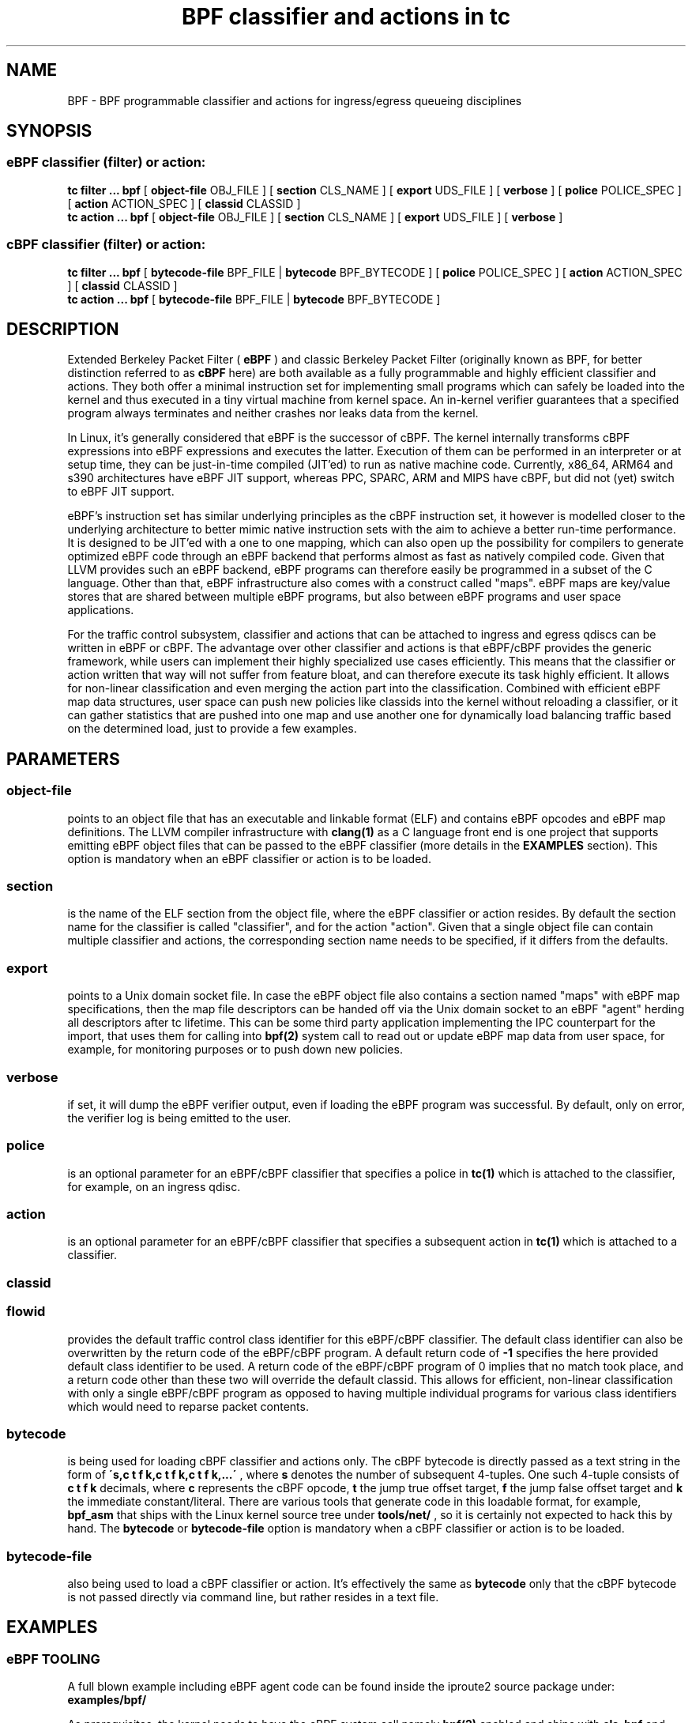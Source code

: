 .TH "BPF classifier and actions in tc" 8 "18 May 2015" "iproute2" "Linux"
.SH NAME
BPF \- BPF programmable classifier and actions for ingress/egress
queueing disciplines
.SH SYNOPSIS
.SS eBPF classifier (filter) or action:
.B tc filter ... bpf
[
.B object-file
OBJ_FILE ] [
.B section
CLS_NAME ] [
.B export
UDS_FILE ] [
.B verbose
] [
.B police
POLICE_SPEC ] [
.B action
ACTION_SPEC ] [
.B classid
CLASSID ]
.br
.B tc action ... bpf
[
.B object-file
OBJ_FILE ] [
.B section
CLS_NAME ] [
.B export
UDS_FILE ] [
.B verbose
]

.SS cBPF classifier (filter) or action:
.B tc filter ... bpf
[
.B bytecode-file
BPF_FILE |
.B bytecode
BPF_BYTECODE ] [
.B police
POLICE_SPEC ] [
.B action
ACTION_SPEC ] [
.B classid
CLASSID ]
.br
.B tc action ... bpf
[
.B bytecode-file
BPF_FILE |
.B bytecode
BPF_BYTECODE ]

.SH DESCRIPTION

Extended Berkeley Packet Filter (
.B eBPF
) and classic Berkeley Packet Filter
(originally known as BPF, for better distinction referred to as
.B cBPF
here) are both available as a fully programmable and highly efficient
classifier and actions. They both offer a minimal instruction set for
implementing small programs which can safely be loaded into the kernel
and thus executed in a tiny virtual machine from kernel space. An in-kernel
verifier guarantees that a specified program always terminates and neither
crashes nor leaks data from the kernel.

In Linux, it's generally considered that eBPF is the successor of cBPF.
The kernel internally transforms cBPF expressions into eBPF expressions and
executes the latter. Execution of them can be performed in an interpreter
or at setup time, they can be just-in-time compiled (JIT'ed) to run as
native machine code. Currently, x86_64, ARM64 and s390 architectures have
eBPF JIT support, whereas PPC, SPARC, ARM and MIPS have cBPF, but did not
(yet) switch to eBPF JIT support.

eBPF's instruction set has similar underlying principles as the cBPF
instruction set, it however is modelled closer to the underlying
architecture to better mimic native instruction sets with the aim to
achieve a better run-time performance. It is designed to be JIT'ed with
a one to one mapping, which can also open up the possibility for compilers
to generate optimized eBPF code through an eBPF backend that performs
almost as fast as natively compiled code. Given that LLVM provides such
an eBPF backend, eBPF programs can therefore easily be programmed in a
subset of the C language. Other than that, eBPF infrastructure also comes
with a construct called "maps". eBPF maps are key/value stores that are
shared between multiple eBPF programs, but also between eBPF programs and
user space applications.

For the traffic control subsystem, classifier and actions that can be
attached to ingress and egress qdiscs can be written in eBPF or cBPF. The
advantage over other classifier and actions is that eBPF/cBPF provides the
generic framework, while users can implement their highly specialized use
cases efficiently. This means that the classifier or action written that
way will not suffer from feature bloat, and can therefore execute its task
highly efficient. It allows for non-linear classification and even merging
the action part into the classification. Combined with efficient eBPF map
data structures, user space can push new policies like classids into the
kernel without reloading a classifier, or it can gather statistics that
are pushed into one map and use another one for dynamically load balancing
traffic based on the determined load, just to provide a few examples.

.SH PARAMETERS
.SS object-file
points to an object file that has an executable and linkable format (ELF)
and contains eBPF opcodes and eBPF map definitions. The LLVM compiler
infrastructure with
.B clang(1)
as a C language front end is one project that supports emitting eBPF object
files that can be passed to the eBPF classifier (more details in the
.B EXAMPLES
section). This option is mandatory when an eBPF classifier or action is
to be loaded.

.SS section
is the name of the ELF section from the object file, where the eBPF
classifier or action resides. By default the section name for the
classifier is called "classifier", and for the action "action". Given
that a single object file can contain multiple classifier and actions,
the corresponding section name needs to be specified, if it differs
from the defaults.

.SS export
points to a Unix domain socket file. In case the eBPF object file also
contains a section named "maps" with eBPF map specifications, then the
map file descriptors can be handed off via the Unix domain socket to
an eBPF "agent" herding all descriptors after tc lifetime. This can be
some third party application implementing the IPC counterpart for the
import, that uses them for calling into
.B bpf(2)
system call to read out or update eBPF map data from user space, for
example, for monitoring purposes or to push down new policies.

.SS verbose
if set, it will dump the eBPF verifier output, even if loading the eBPF
program was successful. By default, only on error, the verifier log is
being emitted to the user.

.SS police
is an optional parameter for an eBPF/cBPF classifier that specifies a
police in
.B tc(1)
which is attached to the classifier, for example, on an ingress qdisc.

.SS action
is an optional parameter for an eBPF/cBPF classifier that specifies a
subsequent action in
.B tc(1)
which is attached to a classifier.

.SS classid
.SS flowid
provides the default traffic control class identifier for this eBPF/cBPF
classifier. The default class identifier can also be overwritten by the
return code of the eBPF/cBPF program. A default return code of
.B -1
specifies the here provided default class identifier to be used. A return
code of the eBPF/cBPF program of 0 implies that no match took place, and
a return code other than these two will override the default classid. This
allows for efficient, non-linear classification with only a single eBPF/cBPF
program as opposed to having multiple individual programs for various class
identifiers which would need to reparse packet contents.

.SS bytecode
is being used for loading cBPF classifier and actions only. The cBPF bytecode
is directly passed as a text string in the form of
.B \'s,c t f k,c t f k,c t f k,...\'
, where
.B s
denotes the number of subsequent 4-tuples. One such 4-tuple consists of
.B c t f k
decimals, where
.B c
represents the cBPF opcode,
.B t
the jump true offset target,
.B f
the jump false offset target and
.B k
the immediate constant/literal. There are various tools that generate code
in this loadable format, for example,
.B bpf_asm
that ships with the Linux kernel source tree under
.B tools/net/
, so it is certainly not expected to hack this by hand. The
.B bytecode
or
.B bytecode-file
option is mandatory when a cBPF classifier or action is to be loaded.

.SS bytecode-file
also being used to load a cBPF classifier or action. It's effectively the
same as
.B bytecode
only that the cBPF bytecode is not passed directly via command line, but
rather resides in a text file.

.SH EXAMPLES
.SS eBPF TOOLING
A full blown example including eBPF agent code can be found inside the
iproute2 source package under:
.B examples/bpf/

As prerequisites, the kernel needs to have the eBPF system call namely
.B bpf(2)
enabled and ships with
.B cls_bpf
and
.B act_bpf
kernel modules for the traffic control subsystem. To enable eBPF/eBPF JIT
support, depending which of the two the given architecture supports:

.in +4n
.B echo 1 > /proc/sys/net/core/bpf_jit_enable
.in

A given restricted C file can be compiled via LLVM as:

.in +4n
.B clang -O2 -emit-llvm -c bpf.c -o - | llc -march=bpf -filetype=obj -o bpf.o
.in

The compiler invocation might still simplify in future, so for now,
it's quite handy to alias this construct in one way or another, for
example:
.in +4n
.nf
.sp
__bcc() {
        clang -O2 -emit-llvm -c $1 -o - | \\
        llc -march=bpf -filetype=obj -o "`basename $1 .c`.o"
}

alias bcc=__bcc
.fi
.in

A minimal, stand-alone unit, which matches on all traffic with the
default classid (return code of -1) looks like:

.in +4n
.nf
.sp
#include <linux/bpf.h>

#ifndef __section
# define __section(x)  __attribute__((section(x), used))
#endif

__section("classifier") int cls_main(struct __sk_buff *skb)
{
        return -1;
}

char __license[] __section("license") = "GPL";
.fi
.in

More examples can be found further below in subsection
.B eBPF PROGRAMMING
as focus here will be on tooling.

There can be various other sections, for example, also for actions.
Thus, an object file in eBPF can contain multiple entrance points.
Always a specific entrance point, however, must be specified when
configuring with tc. A license must be part of the restricted C code
and the license string syntax is the same as with Linux kernel modules.
The kernel reserves its right that some eBPF helper functions can be
restricted to GPL compatible licenses only, and thus may reject a program
from loading into the kernel when such a license mismatch occurs.

The resulting object file from the compilation can be inspected with
the usual set of tools that also operate on normal object files, for
example
.B objdump(1)
for inspecting ELF section headers:

.in +4n
.nf
.sp
objdump -h bpf.o
[...]
3 classifier    000007f8  0000000000000000  0000000000000000  00000040  2**3
                CONTENTS, ALLOC, LOAD, RELOC, READONLY, CODE
4 action-mark   00000088  0000000000000000  0000000000000000  00000838  2**3
                CONTENTS, ALLOC, LOAD, RELOC, READONLY, CODE
5 action-rand   00000098  0000000000000000  0000000000000000  000008c0  2**3
                CONTENTS, ALLOC, LOAD, RELOC, READONLY, CODE
6 maps          00000030  0000000000000000  0000000000000000  00000958  2**2
                CONTENTS, ALLOC, LOAD, DATA
7 license       00000004  0000000000000000  0000000000000000  00000988  2**0
                CONTENTS, ALLOC, LOAD, DATA
[...]
.fi
.in

Adding an eBPF classifier from an object file that contains a classifier
in the default ELF section is trivial (note that instead of "object-file"
also shortcuts such as "obj" can be used):

.in +4n
.B bcc bpf.c
.br
.B tc filter add dev em1 parent 1: bpf obj bpf.o flowid 1:1
.in

In case the classifier resides in ELF section "mycls", then that same
command needs to be invoked as:

.in +4n
.B tc filter add dev em1 parent 1: bpf obj bpf.o sec mycls flowid 1:1
.in

Dumping the classifier configuration will tell the location of the
classifier, in other words that it's from object file "bpf.o" under
section "mycls":

.in +4n
.B tc filter show dev em1
.br
.B filter parent 1: protocol all pref 49152 bpf
.br
.B filter parent 1: protocol all pref 49152 bpf handle 0x1 flowid 1:1 bpf.o:[mycls]
.in

The same program can also be installed on ingress qdisc side as opposed
to egress ...

.in +4n
.B tc qdisc add dev em1 handle ffff: ingress
.br
.B tc filter add dev em1 parent ffff: bpf obj bpf.o sec mycls flowid ffff:1
.in

\&... and again dumped from there:

.in +4n
.B tc filter show dev em1 parent ffff:
.br
.B filter protocol all pref 49152 bpf
.br
.B filter protocol all pref 49152 bpf handle 0x1 flowid ffff:1 bpf.o:[mycls]
.in

Attaching a classifier and action on ingress has the restriction that
it doesn't have an actual underlying queueing discipline. What ingress
can do is to classify, mangle, redirect or drop packets. When queueing
is required on ingress side, then ingress must redirect packets to the
.B ifb
device, otherwise policing can be used. Moreover, ingress can be used to
have an early drop point of unwanted packets before they hit upper layers
of the networking stack, perform network accounting with eBPF maps that
could be shared with egress, or have an early mangle and/or redirection
point to different networking devices.

Multiple eBPF actions and classifier can be placed into a single
object file within various sections. In that case, non-default section
names must be provided, which is the case for both actions in this
example:

.in +4n
.B tc filter add dev em1 parent 1: bpf obj bpf.o flowid 1:1 \e
.br
.in +25n
.B                          action bpf obj bpf.o sec action-mark \e
.br
.B                          action bpf obj bpf.o sec action-rand ok
.in -25n
.in -4n

The advantage of this is that the classifier and the two actions can
then share eBPF maps with each other, if implemented in the programs.

In order to access eBPF maps from user space beyond
.B tc(8)
setup lifetime, the ownership can be transferred to an eBPF agent via
Unix domain sockets. There are two possibilities for implementing this:

.B 1)
implementation of an own eBPF agent that takes care of setting up
the Unix domain socket and implementing the protocol that
.B tc(8)
dictates. A code example of this can be found inside the iproute2
source package under:
.B examples/bpf/

.B 2)
use
.B tc exec
for transferring the eBPF map file descriptors through a Unix domain
socket, and spawning an application such as
.B sh(1)
\&. This approach's advantage is that tc will place the file descriptors
into the environment and thus make them available just like stdin, stdout,
stderr file descriptors, meaning, in case user applications run from within
this fd-owner shell, they can terminate and restart without loosing eBPF
maps file descriptors. Example invocation with the previous classifier and
action mixture:

.in +4n
.B tc exec bpf imp /tmp/bpf
.br
.B tc filter add dev em1 parent 1: bpf obj bpf.o exp /tmp/bpf flowid 1:1 \e
.br
.in +25n
.B                          action bpf obj bpf.o sec action-mark \e
.br
.B                          action bpf obj bpf.o sec action-rand ok
.in -25n
.in -4n

Assuming that eBPF maps are shared with classifier and actions, it's
enough to export them once, for example, from within the classifier
or action command. tc will setup all eBPF map file descriptors at the
time when the object file is first parsed.

When a shell has been spawned, the environment will have a couple of
eBPF related variables. BPF_NUM_MAPS provides the total number of maps
that have been transferred over the Unix domain socket. BPF_MAP<X>'s
value is the file descriptor number that can be accessed in eBPF agent
applications, in other words, it can directly be used as the file
descriptor value for the
.B bpf(2)
system call to retrieve or alter eBPF map values. <X> denotes the
identifier of the eBPF map. It corresponds to the
.B id
member of
.B struct bpf_elf_map
\& from the tc eBPF map specification.

The environment in this example looks as follows:

.in +4n
.nf
.sp
sh# env | grep BPF
    BPF_NUM_MAPS=3
    BPF_MAP1=6
    BPF_MAP0=5
    BPF_MAP2=7
sh# ls -la /proc/self/fd
    [...]
    lrwx------. 1 root root 64 Apr 14 16:46 5 -> anon_inode:bpf-map
    lrwx------. 1 root root 64 Apr 14 16:46 6 -> anon_inode:bpf-map
    lrwx------. 1 root root 64 Apr 14 16:46 7 -> anon_inode:bpf-map
sh# my_bpf_agent
.fi
.in

eBPF agents are very useful in that they can prepopulate eBPF maps from
user space, monitor statistics via maps and based on that feedback, for
example, rewrite classids in eBPF map values during runtime. Given that eBPF
agents are implemented as normal applications, they can also dynamically
receive traffic control policies from external controllers and thus push
them down into eBPF maps to dynamically adapt to network conditions. Moreover,
eBPF maps can also be shared with other eBPF program types (e.g. tracing),
thus very powerful combination can therefore be implemented.

.SS eBPF PROGRAMMING

eBPF classifier and actions are being implemented in restricted C syntax
(in future, there could additionally be new language frontends supported).

The header file
.B linux/bpf.h
provides eBPF helper functions that can be called from an eBPF program.
This man page will only provide two minimal, stand-alone examples, have a
look at
.B examples/bpf
from the iproute2 source package for a fully fledged flow dissector
example to better demonstrate some of the possibilities with eBPF.

Supported 32 bit classifier return codes from the C program and their meanings:
.in +4n
.B 0
, denotes a mismatch
.br
.B -1
, denotes the default classid configured from the command line
.br
.B else
, everything else will override the default classid to provide a facility for
non-linear matching
.in

Supported 32 bit action return codes from the C program and their meanings (
.B linux/pkt_cls.h
):
.in +4n
.B TC_ACT_OK (0)
, will terminate the packet processing pipeline and allows the packet to
proceed
.br
.B TC_ACT_SHOT (2)
, will terminate the packet processing pipeline and drops the packet
.br
.B TC_ACT_UNSPEC (-1)
, will use the default action configured from tc (similarly as returning
.B -1
from a classifier)
.br
.B TC_ACT_PIPE (3)
, will iterate to the next action, if available
.br
.B TC_ACT_RECLASSIFY (1)
, will terminate the packet processing pipeline and start classification
from the beginning
.br
.B else
, everything else is an unspecified return code
.in

Both classifier and action return codes are supported in eBPF and cBPF
programs.

To demonstrate restricted C syntax, a minimal toy classifier example is
provided, which assumes that egress packets, for instance originating
from a container, have previously been marked in interval [0, 255]. The
program keeps statistics on different marks for user space and maps the
classid to the root qdisc with the marking itself as the minor handle:

.in +4n
.nf
.sp
#include <stdint.h>
#include <asm/types.h>

#include <linux/bpf.h>
#include <linux/pkt_sched.h>

#include "helpers.h"

struct tuple {
        long packets;
        long bytes;
};

#define BPF_MAP_ID_STATS        1 /* agent's map identifier */
#define BPF_MAX_MARK            256

struct bpf_elf_map __section("maps") map_stats = {
        .type           =       BPF_MAP_TYPE_ARRAY,
        .id             =       BPF_MAP_ID_STATS,
        .size_key       =       sizeof(uint32_t),
        .size_value     =       sizeof(struct tuple),
        .max_elem       =       BPF_MAX_MARK,
};

static inline void cls_update_stats(const struct __sk_buff *skb,
                                    uint32_t mark)
{
        struct tuple *tu;

        tu = bpf_map_lookup_elem(&map_stats, &mark);
        if (likely(tu)) {
                __sync_fetch_and_add(&tu->packets, 1);
                __sync_fetch_and_add(&tu->bytes, skb->len);
        }
}

__section("cls") int cls_main(struct __sk_buff *skb)
{
        uint32_t mark = skb->mark;

        if (unlikely(mark >= BPF_MAX_MARK))
                return 0;

        cls_update_stats(skb, mark);

        return TC_H_MAKE(TC_H_ROOT, mark);
}

char __license[] __section("license") = "GPL";
.fi
.in

Another small example is a port redirector which demuxes destination port
80 into the interval [8080, 8087] steered by RSS, that can then be attached
to ingress qdisc. The exercise of adding the egress counterpart and IPv6
support is left to the reader:

.in +4n
.nf
.sp
#include <asm/types.h>
#include <asm/byteorder.h>

#include <linux/bpf.h>
#include <linux/filter.h>
#include <linux/in.h>
#include <linux/if_ether.h>
#include <linux/ip.h>
#include <linux/tcp.h>

#include "helpers.h"

static inline void set_tcp_dport(struct __sk_buff *skb, int nh_off,
                                 __u16 old_port, __u16 new_port)
{
        bpf_l4_csum_replace(skb, nh_off + offsetof(struct tcphdr, check),
                            old_port, new_port, sizeof(new_port));
        bpf_skb_store_bytes(skb, nh_off + offsetof(struct tcphdr, dest),
                            &new_port, sizeof(new_port), 0);
}

static inline int lb_do_ipv4(struct __sk_buff *skb, int nh_off)
{
        __u16 dport, dport_new = 8080, off;
        __u8 ip_proto, ip_vl;

        ip_proto = load_byte(skb, nh_off +
                             offsetof(struct iphdr, protocol));
        if (ip_proto != IPPROTO_TCP)
                return 0;

        ip_vl = load_byte(skb, nh_off);
        if (likely(ip_vl == 0x45))
                nh_off += sizeof(struct iphdr);
        else
                nh_off += (ip_vl & 0xF) << 2;

        dport = load_half(skb, nh_off + offsetof(struct tcphdr, dest));
        if (dport != 80)
                return 0;

        off = skb->queue_mapping & 7;
        set_tcp_dport(skb, nh_off - BPF_LL_OFF, __constant_htons(80),
                      __cpu_to_be16(dport_new + off));
        return -1;
}

__section("lb") int lb_main(struct __sk_buff *skb)
{
        int ret = 0, nh_off = BPF_LL_OFF + ETH_HLEN;

        if (likely(skb->protocol == __constant_htons(ETH_P_IP)))
                ret = lb_do_ipv4(skb, nh_off);

        return ret;
}

char __license[] __section("license") = "GPL";
.fi
.in

The related helper header file
.B helpers.h
in both examples was:

.in +4n
.nf
.sp
/* Misc helper macros. */
#define __section(x) __attribute__((section(x), used))
#define offsetof(x, y) __builtin_offsetof(x, y)
#define likely(x) __builtin_expect(!!(x), 1)
#define unlikely(x) __builtin_expect(!!(x), 0)

/* Used map structure */
struct bpf_elf_map {
    __u32 type;
    __u32 size_key;
    __u32 size_value;
    __u32 max_elem;
    __u32 id;
};

/* Some used BPF function calls. */
static int (*bpf_skb_store_bytes)(void *ctx, int off, void *from,
                                  int len, int flags) =
      (void *) BPF_FUNC_skb_store_bytes;
static int (*bpf_l4_csum_replace)(void *ctx, int off, int from,
                                  int to, int flags) =
      (void *) BPF_FUNC_l4_csum_replace;
static void *(*bpf_map_lookup_elem)(void *map, void *key) =
      (void *) BPF_FUNC_map_lookup_elem;

/* Some used BPF intrinsics. */
unsigned long long load_byte(void *skb, unsigned long long off)
    asm ("llvm.bpf.load.byte");
unsigned long long load_half(void *skb, unsigned long long off)
    asm ("llvm.bpf.load.half");
.fi
.in

Best practice, we recommend to only have a single eBPF classifier loaded
in tc and perform
.B all
necessary matching and mangling from there instead of a list of individual
classifier and separate actions. Just a single classifier tailored for a
given use-case will be most efficient to run.

.SS eBPF DEBUGGING

Both tc
.B filter
and
.B action
commands for
.B bpf
support an optional
.B verbose
parameter that can be used to inspect the eBPF verifier log. It is dumped
by default in case of an error.

In case the eBPF/cBPF JIT compiler has been enabled, it can also be
instructed to emit a debug output of the resulting opcode image into
the kernel log, which can be read via
.B dmesg(1)
:

.in +4n
.B echo 2 > /proc/sys/net/core/bpf_jit_enable
.in

The Linux kernel source tree ships additionally under
.B tools/net/
a small helper called
.B bpf_jit_disasm
that reads out the opcode image dump from the kernel log and dumps the
resulting disassembly:

.in +4n
.B bpf_jit_disasm -o
.in

Other than that, the Linux kernel also contains an extensive eBPF/cBPF
test suite module called
.B test_bpf
\&. Upon ...

.in +4n
.B modprobe test_bpf
.in

\&... it performs a diversity of test cases and dumps the results into
the kernel log that can be inspected with
.B dmesg(1)
\&. The results can differ depending on whether the JIT compiler is enabled
or not. In case of failed test cases, the module will fail to load. In
such cases, we urge you to file a bug report to the related JIT authors,
Linux kernel and networking mailing lists.

.SS cBPF

Although we generally recommend switching to implementing
.B eBPF
classifier and actions, for the sake of completeness, a few words on how to
program in cBPF will be lost here.

Likewise, the
.B bpf_jit_enable
switch can be enabled as mentioned already. Tooling such as
.B bpf_jit_disasm
is also independent whether eBPF or cBPF code is being loaded.

Unlike in eBPF, classifier and action are not implemented in restricted C,
but rather in a minimal assembler-like language or with the help of other
tooling.

The raw interface with tc takes opcodes directly. For example, the most
minimal classifier matching on every packet resulting in the default
classid of 1:1 looks like:

.in +4n
.B tc filter add dev em1 parent 1: bpf bytecode '1,6 0 0 4294967295,' flowid 1:1
.in

The first decimal of the bytecode sequence denotes the number of subsequent
4-tuples of cBPF opcodes. As mentioned, such a 4-tuple consists of
.B c t f k
decimals, where
.B c
represents the cBPF opcode,
.B t
the jump true offset target,
.B f
the jump false offset target and
.B k
the immediate constant/literal. Here, this denotes an unconditional return
from the program with immediate value of -1.

Thus, for egress classification, Willem de Bruijn implemented a minimal stand-alone
helper tool under the GNU General Public License version 2 for
.B iptables(8)
BPF extension, which abuses the
.B libpcap
internal classic BPF compiler, his code derived here for usage with
.B tc(8)
:

.in +4n
.nf
.sp
#include <pcap.h>
#include <stdio.h>

int main(int argc, char **argv)
{
        struct bpf_program prog;
        struct bpf_insn *ins;
        int i, ret, dlt = DLT_RAW;

        if (argc < 2 || argc > 3)
                return 1;
        if (argc == 3) {
                dlt = pcap_datalink_name_to_val(argv[1]);
                if (dlt == -1)
                        return 1;
        }

        ret = pcap_compile_nopcap(-1, dlt, &prog, argv[argc - 1],
                                  1, PCAP_NETMASK_UNKNOWN);
        if (ret)
                return 1;

        printf("%d,", prog.bf_len);
        ins = prog.bf_insns;

        for (i = 0; i < prog.bf_len - 1; ++ins, ++i)
                printf("%u %u %u %u,", ins->code,
                       ins->jt, ins->jf, ins->k);
        printf("%u %u %u %u",
               ins->code, ins->jt, ins->jf, ins->k);

        pcap_freecode(&prog);
        return 0;
}
.fi
.in

Given this small helper, any
.B tcpdump(8)
filter expression can be abused as a classifier where a match will
result in the default classid:

.in +4n
.B bpftool EN10MB 'tcp[tcpflags] & tcp-syn != 0' > /var/bpf/tcp-syn
.br
.B tc filter add dev em1 parent 1: bpf bytecode-file /var/bpf/tcp-syn flowid 1:1
.in

Basically, such a minimal generator is equivalent to:

.in +4n
.B tcpdump -iem1 -ddd 'tcp[tcpflags] & tcp-syn != 0' | tr '\\\\n' ',' > /var/bpf/tcp-syn
.in

Since
.B libpcap
does not support all Linux' specific cBPF extensions in its compiler, the
Linux kernel also ships under
.B tools/net/
a minimal BPF assembler called
.B bpf_asm
for providing full control. For detailed syntax and semantics on implementing
such programs by hand, see references under
.B FURTHER READING
\&.

Trivial toy example in
.B bpf_asm
for classifying IPv4/TCP packets, saved in a text file called
.B foobar
:

.in +4n
.nf
.sp
ldh [12]
jne #0x800, drop
ldb [23]
jneq #6, drop
ret #-1
drop: ret #0
.fi
.in

Similarly, such a classifier can be loaded as:

.in +4n
.B bpf_asm foobar > /var/bpf/tcp-syn
.br
.B tc filter add dev em1 parent 1: bpf bytecode-file /var/bpf/tcp-syn flowid 1:1
.in

For BPF classifiers, the Linux kernel provides additionally under
.B tools/net/
a small BPF debugger called
.B bpf_dbg
, which can be used to test a classifier against pcap files, single-step
or add various breakpoints into the classifier program and dump register
contents during runtime.

Implementing an action in classic BPF is rather limited in the sense that
packet mangling is not supported. Therefore, it's generally recommended to
make the switch to eBPF, whenever possible.

.SH FURTHER READING
Further and more technical details about the BPF architecture can be found
in the Linux kernel source tree under
.B Documentation/networking/filter.txt
\&.

Further details on eBPF
.B tc(8)
examples can be found in the iproute2 source
tree under
.B examples/bpf/
\&.

.SH SEE ALSO
.BR tc (8),
.BR tc-ematch (8)
.BR bpf (2)
.BR bpf (4)

.SH AUTHORS
Manpage written by Daniel Borkmann.

Please report corrections or improvements to the Linux kernel networking
mailing list:
.B <netdev@vger.kernel.org>
